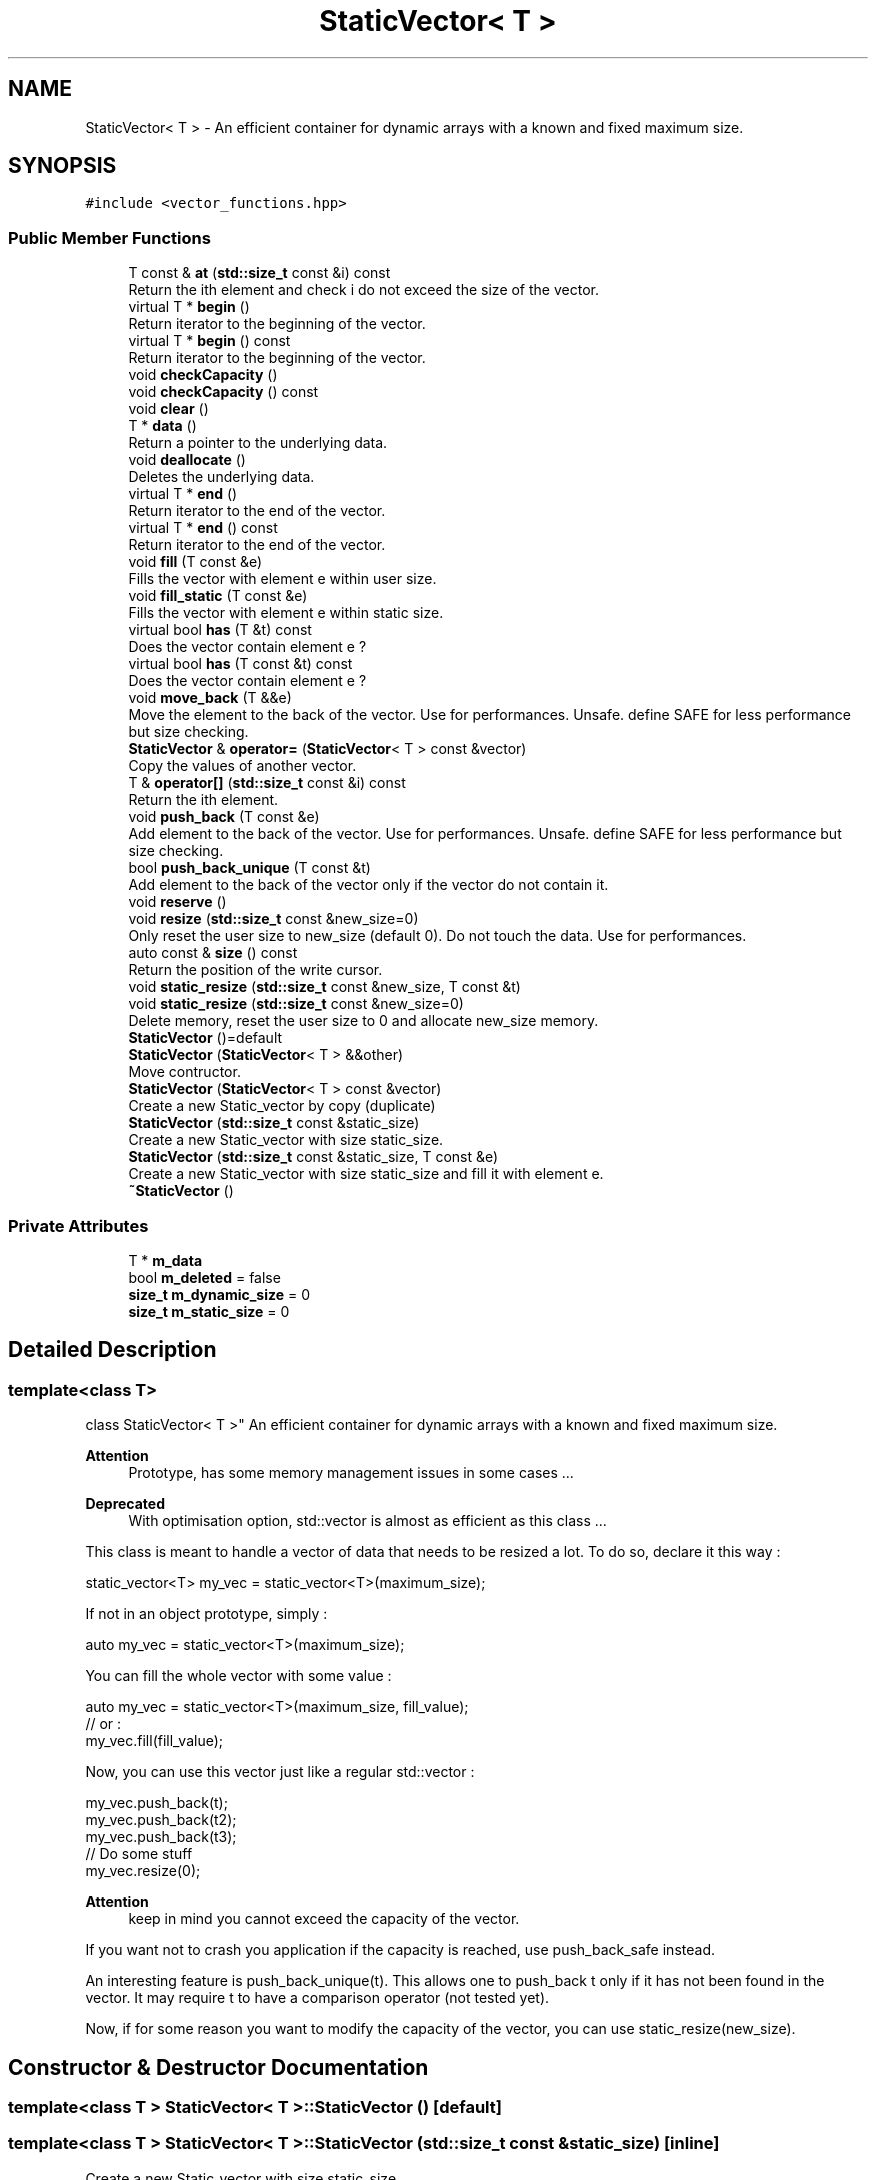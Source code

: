 .TH "StaticVector< T >" 3 "Mon Mar 25 2024" "Nuball2" \" -*- nroff -*-
.ad l
.nh
.SH NAME
StaticVector< T > \- An efficient container for dynamic arrays with a known and fixed maximum size\&.  

.SH SYNOPSIS
.br
.PP
.PP
\fC#include <vector_functions\&.hpp>\fP
.SS "Public Member Functions"

.in +1c
.ti -1c
.RI "T const  & \fBat\fP (\fBstd::size_t\fP const &i) const"
.br
.RI "Return the ith element and check i do not exceed the size of the vector\&. "
.ti -1c
.RI "virtual T * \fBbegin\fP ()"
.br
.RI "Return iterator to the beginning of the vector\&. "
.ti -1c
.RI "virtual T * \fBbegin\fP () const"
.br
.RI "Return iterator to the beginning of the vector\&. "
.ti -1c
.RI "void \fBcheckCapacity\fP ()"
.br
.ti -1c
.RI "void \fBcheckCapacity\fP () const"
.br
.ti -1c
.RI "void \fBclear\fP ()"
.br
.ti -1c
.RI "T * \fBdata\fP ()"
.br
.RI "Return a pointer to the underlying data\&. "
.ti -1c
.RI "void \fBdeallocate\fP ()"
.br
.RI "Deletes the underlying data\&. "
.ti -1c
.RI "virtual T * \fBend\fP ()"
.br
.RI "Return iterator to the end of the vector\&. "
.ti -1c
.RI "virtual T * \fBend\fP () const"
.br
.RI "Return iterator to the end of the vector\&. "
.ti -1c
.RI "void \fBfill\fP (T const &e)"
.br
.RI "Fills the vector with element e within user size\&. "
.ti -1c
.RI "void \fBfill_static\fP (T const &e)"
.br
.RI "Fills the vector with element e within static size\&. "
.ti -1c
.RI "virtual bool \fBhas\fP (T &t) const"
.br
.RI "Does the vector contain element e ? "
.ti -1c
.RI "virtual bool \fBhas\fP (T const &t) const"
.br
.RI "Does the vector contain element e ? "
.ti -1c
.RI "void \fBmove_back\fP (T &&e)"
.br
.RI "Move the element to the back of the vector\&. Use for performances\&. Unsafe\&. define SAFE for less performance but size checking\&. "
.ti -1c
.RI "\fBStaticVector\fP & \fBoperator=\fP (\fBStaticVector\fP< T > const &vector)"
.br
.RI "Copy the values of another vector\&. "
.ti -1c
.RI "T & \fBoperator[]\fP (\fBstd::size_t\fP const &i) const"
.br
.RI "Return the ith element\&. "
.ti -1c
.RI "void \fBpush_back\fP (T const &e)"
.br
.RI "Add element to the back of the vector\&. Use for performances\&. Unsafe\&. define SAFE for less performance but size checking\&. "
.ti -1c
.RI "bool \fBpush_back_unique\fP (T const &t)"
.br
.RI "Add element to the back of the vector only if the vector do not contain it\&. "
.ti -1c
.RI "void \fBreserve\fP ()"
.br
.ti -1c
.RI "void \fBresize\fP (\fBstd::size_t\fP const &new_size=0)"
.br
.RI "Only reset the user size to new_size (default 0)\&. Do not touch the data\&. Use for performances\&. "
.ti -1c
.RI "auto const  & \fBsize\fP () const"
.br
.RI "Return the position of the write cursor\&. "
.ti -1c
.RI "void \fBstatic_resize\fP (\fBstd::size_t\fP const &new_size, T const &t)"
.br
.ti -1c
.RI "void \fBstatic_resize\fP (\fBstd::size_t\fP const &new_size=0)"
.br
.RI "Delete memory, reset the user size to 0 and allocate new_size memory\&. "
.ti -1c
.RI "\fBStaticVector\fP ()=default"
.br
.ti -1c
.RI "\fBStaticVector\fP (\fBStaticVector\fP< T > &&other)"
.br
.RI "Move contructor\&. "
.ti -1c
.RI "\fBStaticVector\fP (\fBStaticVector\fP< T > const &vector)"
.br
.RI "Create a new Static_vector by copy (duplicate) "
.ti -1c
.RI "\fBStaticVector\fP (\fBstd::size_t\fP const &static_size)"
.br
.RI "Create a new Static_vector with size static_size\&. "
.ti -1c
.RI "\fBStaticVector\fP (\fBstd::size_t\fP const &static_size, T const &e)"
.br
.RI "Create a new Static_vector with size static_size and fill it with element e\&. "
.ti -1c
.RI "\fB~StaticVector\fP ()"
.br
.in -1c
.SS "Private Attributes"

.in +1c
.ti -1c
.RI "T * \fBm_data\fP"
.br
.ti -1c
.RI "bool \fBm_deleted\fP = false"
.br
.ti -1c
.RI "\fBsize_t\fP \fBm_dynamic_size\fP = 0"
.br
.ti -1c
.RI "\fBsize_t\fP \fBm_static_size\fP = 0"
.br
.in -1c
.SH "Detailed Description"
.PP 

.SS "template<class T>
.br
class StaticVector< T >"
An efficient container for dynamic arrays with a known and fixed maximum size\&. 


.PP
\fBAttention\fP
.RS 4
Prototype, has some memory management issues in some cases \&.\&.\&. 
.RE
.PP
\fBDeprecated\fP
.RS 4
With optimisation option, std::vector is almost as efficient as this class \&.\&.\&. 
.RE
.PP
.PP
This class is meant to handle a vector of data that needs to be resized a lot\&. To do so, declare it this way : 
.PP
.nf
 static_vector<T> my_vec = static_vector<T>(maximum_size);

.fi
.PP
 If not in an object prototype, simply : 
.PP
.nf
 auto my_vec = static_vector<T>(maximum_size);

.fi
.PP
 You can fill the whole vector with some value : 
.PP
.nf
 auto my_vec = static_vector<T>(maximum_size, fill_value);
 // or :
 my_vec.fill(fill_value);

.fi
.PP
 Now, you can use this vector just like a regular std::vector : 
.PP
.nf
 my_vec.push_back(t);
 my_vec.push_back(t2);
 my_vec.push_back(t3);
 // Do some stuff
 my_vec.resize(0);

.fi
.PP
 
.PP
\fBAttention\fP
.RS 4
keep in mind you cannot exceed the capacity of the vector\&.
.RE
.PP
If you want not to crash you application if the capacity is reached, use push_back_safe instead\&.
.PP
An interesting feature is push_back_unique(t)\&. This allows one to push_back t only if it has not been found in the vector\&. It may require t to have a comparison operator (not tested yet)\&.
.PP
Now, if for some reason you want to modify the capacity of the vector, you can use static_resize(new_size)\&. 
.SH "Constructor & Destructor Documentation"
.PP 
.SS "template<class T > \fBStaticVector\fP< T >::\fBStaticVector\fP ()\fC [default]\fP"

.SS "template<class T > \fBStaticVector\fP< T >::\fBStaticVector\fP (\fBstd::size_t\fP const & static_size)\fC [inline]\fP"

.PP
Create a new Static_vector with size static_size\&. 
.SS "template<class T > \fBStaticVector\fP< T >::\fBStaticVector\fP (\fBstd::size_t\fP const & static_size, T const & e)\fC [inline]\fP"

.PP
Create a new Static_vector with size static_size and fill it with element e\&. 
.SS "template<class T > \fBStaticVector\fP< T >::\fBStaticVector\fP (\fBStaticVector\fP< T > const & vector)\fC [inline]\fP"

.PP
Create a new Static_vector by copy (duplicate) 
.SS "template<class T > \fBStaticVector\fP< T >::\fBStaticVector\fP (\fBStaticVector\fP< T > && other)\fC [inline]\fP"

.PP
Move contructor\&. 
.SS "template<class T > \fBStaticVector\fP< T >::~\fBStaticVector\fP ()\fC [inline]\fP"

.SH "Member Function Documentation"
.PP 
.SS "template<class T > T const& \fBStaticVector\fP< T >::at (\fBstd::size_t\fP const & i) const\fC [inline]\fP"

.PP
Return the ith element and check i do not exceed the size of the vector\&. 
.SS "template<class T > virtual T* \fBStaticVector\fP< T >::begin ()\fC [inline]\fP, \fC [virtual]\fP"

.PP
Return iterator to the beginning of the vector\&. 
.SS "template<class T > virtual T* \fBStaticVector\fP< T >::begin () const\fC [inline]\fP, \fC [virtual]\fP"

.PP
Return iterator to the beginning of the vector\&. 
.SS "template<class T > void \fBStaticVector\fP< T >::checkCapacity ()\fC [inline]\fP"

.SS "template<class T > void \fBStaticVector\fP< T >::checkCapacity () const\fC [inline]\fP"

.SS "template<class T > void \fBStaticVector\fP< T >::clear ()\fC [inline]\fP"

.SS "template<class T > T* \fBStaticVector\fP< T >::data ()\fC [inline]\fP"

.PP
Return a pointer to the underlying data\&. 
.SS "template<class T > void \fBStaticVector\fP< T >::deallocate ()\fC [inline]\fP"

.PP
Deletes the underlying data\&. 
.SS "template<class T > virtual T* \fBStaticVector\fP< T >::end ()\fC [inline]\fP, \fC [virtual]\fP"

.PP
Return iterator to the end of the vector\&. 
.SS "template<class T > virtual T* \fBStaticVector\fP< T >::end () const\fC [inline]\fP, \fC [virtual]\fP"

.PP
Return iterator to the end of the vector\&. 
.SS "template<class T > void \fBStaticVector\fP< T >::fill (T const & e)\fC [inline]\fP"

.PP
Fills the vector with element e within user size\&. 
.SS "template<class T > void \fBStaticVector\fP< T >::fill_static (T const & e)\fC [inline]\fP"

.PP
Fills the vector with element e within static size\&. 
.SS "template<class T > virtual bool \fBStaticVector\fP< T >::has (T & t) const\fC [inline]\fP, \fC [virtual]\fP"

.PP
Does the vector contain element e ? 
.PP
\fBParameters\fP
.RS 4
\fIt\fP direct access to the variable 
.RE
.PP

.SS "template<class T > virtual bool \fBStaticVector\fP< T >::has (T const & t) const\fC [inline]\fP, \fC [virtual]\fP"

.PP
Does the vector contain element e ? 
.PP
\fBParameters\fP
.RS 4
\fIt\fP variable in read-only mode 
.RE
.PP

.SS "template<class T > void \fBStaticVector\fP< T >::move_back (T && e)\fC [inline]\fP"

.PP
Move the element to the back of the vector\&. Use for performances\&. Unsafe\&. define SAFE for less performance but size checking\&. 
.SS "template<class T > \fBStaticVector\fP& \fBStaticVector\fP< T >::operator= (\fBStaticVector\fP< T > const & vector)\fC [inline]\fP"

.PP
Copy the values of another vector\&. 
.SS "template<class T > T& \fBStaticVector\fP< T >::operator[] (\fBstd::size_t\fP const & i) const\fC [inline]\fP"

.PP
Return the ith element\&. 
.SS "template<class T > void \fBStaticVector\fP< T >::push_back (T const & e)\fC [inline]\fP"

.PP
Add element to the back of the vector\&. Use for performances\&. Unsafe\&. define SAFE for less performance but size checking\&. 
.SS "template<class T > bool \fBStaticVector\fP< T >::push_back_unique (T const & t)\fC [inline]\fP"

.PP
Add element to the back of the vector only if the vector do not contain it\&. 
.SS "template<class T > void \fBStaticVector\fP< T >::reserve ()\fC [inline]\fP"

.SS "template<class T > void \fBStaticVector\fP< T >::resize (\fBstd::size_t\fP const & new_size = \fC0\fP)\fC [inline]\fP"

.PP
Only reset the user size to new_size (default 0)\&. Do not touch the data\&. Use for performances\&. 
.SS "template<class T > auto const& \fBStaticVector\fP< T >::size () const\fC [inline]\fP"

.PP
Return the position of the write cursor\&. 
.SS "template<class T > void \fBStaticVector\fP< T >::static_resize (\fBstd::size_t\fP const & new_size, T const & t)\fC [inline]\fP"

.SS "template<class T > void \fBStaticVector\fP< T >::static_resize (\fBstd::size_t\fP const & new_size = \fC0\fP)\fC [inline]\fP"

.PP
Delete memory, reset the user size to 0 and allocate new_size memory\&. 
.SH "Member Data Documentation"
.PP 
.SS "template<class T > T* \fBStaticVector\fP< T >::m_data\fC [private]\fP"

.SS "template<class T > bool \fBStaticVector\fP< T >::m_deleted = false\fC [private]\fP"

.SS "template<class T > \fBsize_t\fP \fBStaticVector\fP< T >::m_dynamic_size = 0\fC [private]\fP"

.SS "template<class T > \fBsize_t\fP \fBStaticVector\fP< T >::m_static_size = 0\fC [private]\fP"


.SH "Author"
.PP 
Generated automatically by Doxygen for Nuball2 from the source code\&.

